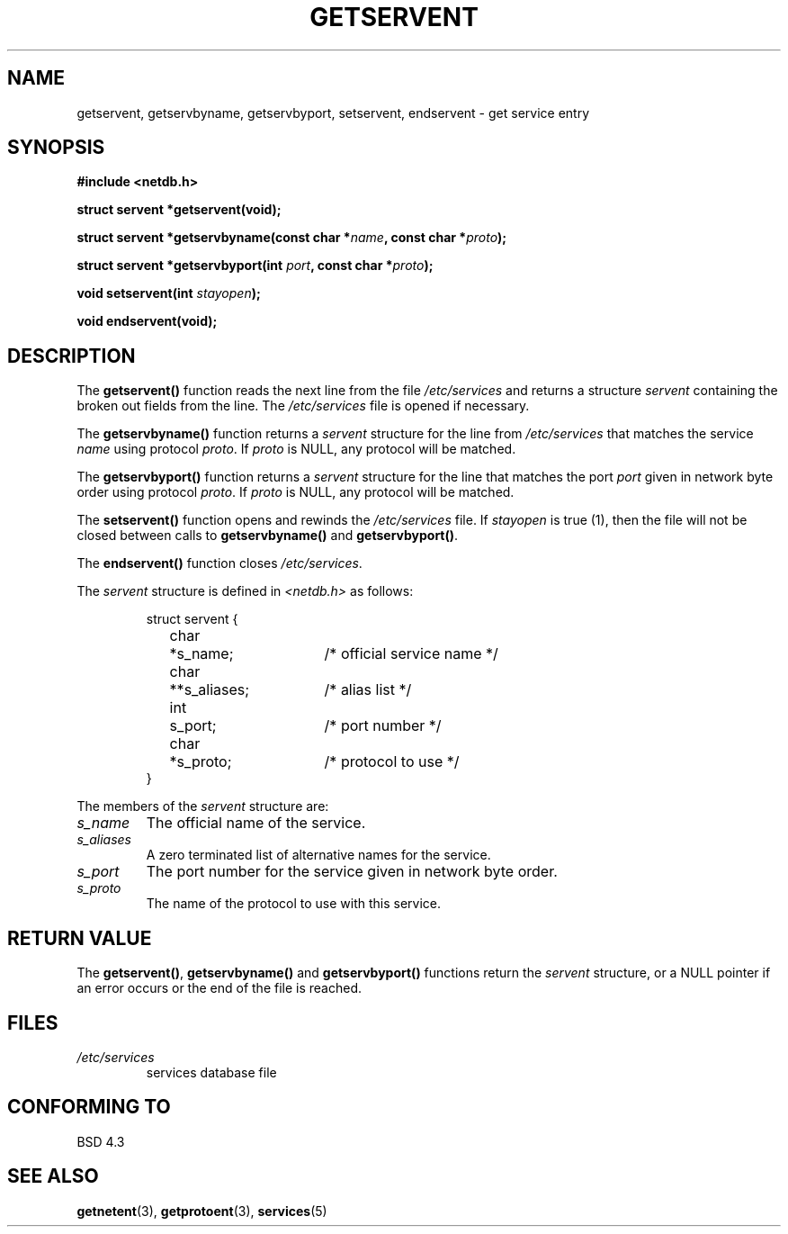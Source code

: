 .\" Copyright 1993 David Metcalfe (david@prism.demon.co.uk)
.\"
.\" Permission is granted to make and distribute verbatim copies of this
.\" manual provided the copyright notice and this permission notice are
.\" preserved on all copies.
.\"
.\" Permission is granted to copy and distribute modified versions of this
.\" manual under the conditions for verbatim copying, provided that the
.\" entire resulting derived work is distributed under the terms of a
.\" permission notice identical to this one.
.\" 
.\" Since the Linux kernel and libraries are constantly changing, this
.\" manual page may be incorrect or out-of-date.  The author(s) assume no
.\" responsibility for errors or omissions, or for damages resulting from
.\" the use of the information contained herein.  The author(s) may not
.\" have taken the same level of care in the production of this manual,
.\" which is licensed free of charge, as they might when working
.\" professionally.
.\" 
.\" Formatted or processed versions of this manual, if unaccompanied by
.\" the source, must acknowledge the copyright and authors of this work.
.\"
.\" References consulted:
.\"     Linux libc source code
.\"     Lewine's _POSIX Programmer's Guide_ (O'Reilly & Associates, 1991)
.\"     386BSD man pages
.\" Modified Sat Jul 24 19:19:11 1993 by Rik Faith (faith@cs.unc.edu)
.\" Modified Wed Oct 18 20:23:54 1995 by Martin Schulze <joey@infodrom.north.de>
.\" Modified Mon Apr 22 01:50:54 1996 by Martin Schulze <joey@infodrom.north.de>
.\" 2001-07-25 added a clause about NULL proto (Martin Michlmayr or David N. Welton)
.\"
.TH GETSERVENT 3  2001-07-25 "BSD" "Linux Programmer's Manual"
.SH NAME
getservent, getservbyname, getservbyport, setservent, endservent \-
get service entry 
.SH SYNOPSIS
.nf
.B #include <netdb.h>
.sp
.B struct servent *getservent(void);
.sp
.BI "struct servent *getservbyname(const char *" name ", const char *" proto );
.sp
.BI "struct servent *getservbyport(int " port ", const char *" proto );
.sp
.BI "void setservent(int " stayopen );
.sp
.B void endservent(void);
.fi
.SH DESCRIPTION
The \fBgetservent()\fP function reads the next line from the file
\fI/etc/services\fP and returns a structure \fIservent\fP containing
the broken out fields from the line.  The \fI/etc/services\fP file
is opened if necessary.
.PP
The \fBgetservbyname()\fP function returns a \fIservent\fP structure
for the line from \fI/etc/services\fP that matches the service
\fIname\fP using protocol \fIproto\fP. If \fIproto\fP is NULL,
any protocol will be matched.
.PP
The \fBgetservbyport()\fP function returns a \fIservent\fP structure
for the line that matches the port \fIport\fP given in network byte order
using protocol \fIproto\fP. If \fIproto\fP is NULL,
any protocol will be matched.
.PP
The \fBsetservent()\fP function opens and rewinds the
\fI/etc/services\fP file.  If \fIstayopen\fP is true (1), then the
file will not be closed between calls to \fBgetservbyname()\fP and
\fBgetservbyport()\fP.
.PP
The \fBendservent()\fP function closes \fI/etc/services\fP.
.PP
The \fIservent\fP structure is defined in \fI<netdb.h>\fP as follows:
.sp
.RS
.nf
.ne 6
.ta 8n 16n 32n
struct servent {
	char	*s_name;		/* official service name */
	char	**s_aliases;		/* alias list */
	int	s_port;			/* port number */
	char	*s_proto;		/* protocol to use */
}
.ta
.fi
.RE
.PP
The members of the \fIservent\fP structure are:
.TP
.I s_name
The official name of the service.
.TP
.I s_aliases
A zero terminated list of alternative names for the service.
.TP
.I s_port
The port number for the service given in network byte order.
.TP
.I s_proto
The name of the protocol to use with this service.
.SH "RETURN VALUE"
The \fBgetservent()\fP, \fBgetservbyname()\fP and \fBgetservbyport()\fP
functions return the \fIservent\fP structure, or a NULL pointer if an
error occurs or the end of the file is reached.
.SH FILES
.TP
.I /etc/services
services database file
.SH "CONFORMING TO"
BSD 4.3
.SH "SEE ALSO"
.BR getnetent (3),
.BR getprotoent (3),
.BR services (5)
